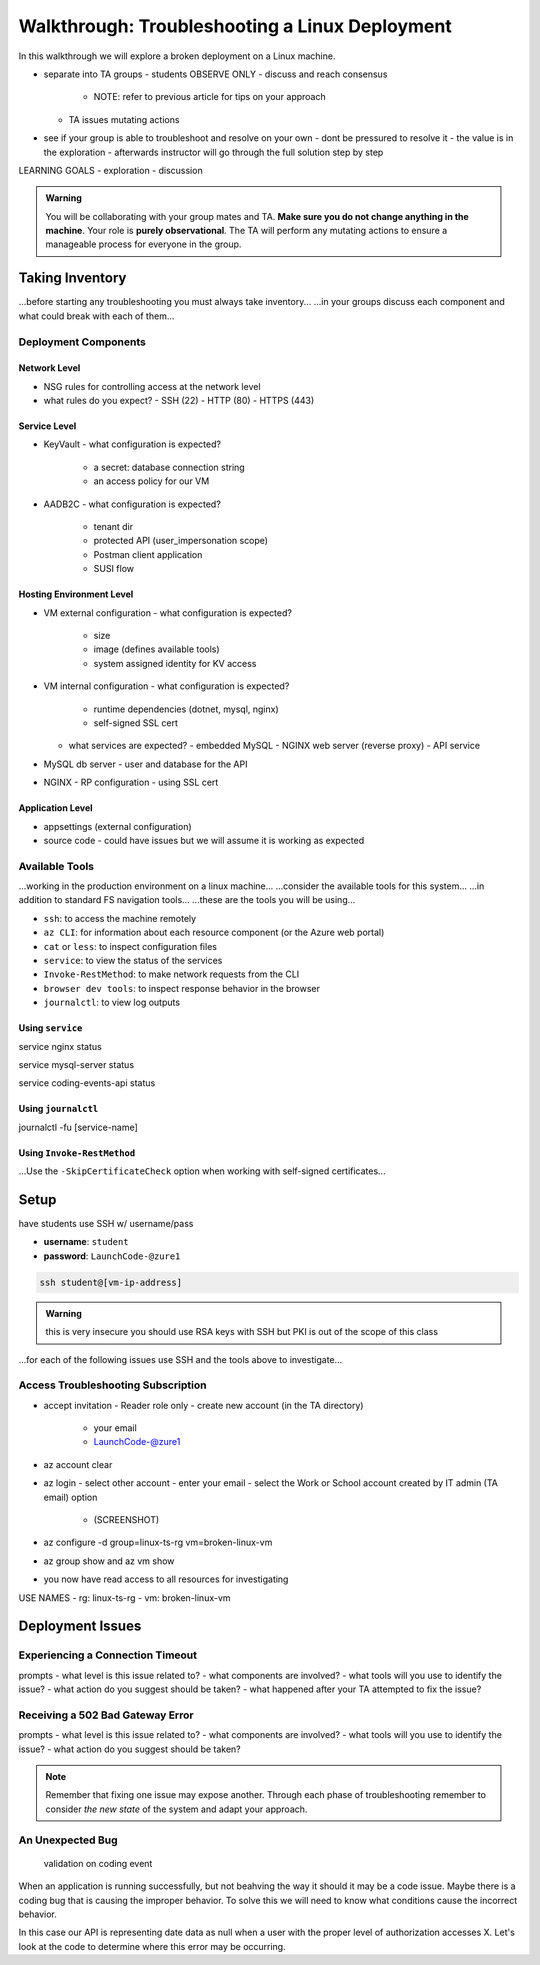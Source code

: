 ===============================================
Walkthrough: Troubleshooting a Linux Deployment
===============================================

In this walkthrough we will explore a broken deployment on a Linux machine.

- separate into TA groups
  - students OBSERVE ONLY
  - discuss and reach consensus
    - NOTE: refer to previous article for tips on your approach
  - TA issues mutating actions
- see if your group is able to troubleshoot and resolve on your own 
  - dont be pressured to resolve it
  - the value is in the exploration
  - afterwards instructor will go through the full solution step by step

LEARNING GOALS  
- exploration
- discussion

.. admonition:: Warning

  You will be collaborating with your group mates and TA. **Make sure you do not change anything in the machine**. Your role is **purely observational**. The TA will perform any mutating actions to ensure a manageable process for everyone in the group.

Taking Inventory
================

...before starting any troubleshooting you must always take inventory...
...in your groups discuss each component and what could break with each of them...

Deployment Components
---------------------

Network Level
^^^^^^^^^^^^^

- NSG rules for controlling access at the network level
- what rules do you expect?
  - SSH (22)
  - HTTP (80)
  - HTTPS (443)

Service Level
^^^^^^^^^^^^^

- KeyVault
  - what configuration is expected?
    - a secret: database connection string
    - an access policy for our VM
- AADB2C
  - what configuration is expected?
    - tenant dir
    - protected API (user_impersonation scope)
    - Postman client application
    - SUSI flow

Hosting Environment Level
^^^^^^^^^^^^^^^^^^^^^^^^^

- VM external configuration
  - what configuration is expected?
    - size
    - image (defines available tools)
    - system assigned identity for KV access
- VM internal configuration
  - what configuration is expected?
    - runtime dependencies (dotnet, mysql, nginx)
    - self-signed SSL cert
  - what services are expected?
    - embedded MySQL
    - NGINX web server (reverse proxy)
    - API service
- MySQL db server
  - user and database for the API
- NGINX
  - RP configuration
  - using SSL cert

Application Level
^^^^^^^^^^^^^^^^^

- appsettings (external configuration)
- source code
  - could have issues but we will assume it is working as expected

Available Tools
---------------

...working in the production environment on a linux machine...
...consider the available tools for this system...
...in addition to standard FS navigation tools...
...these are the tools you will be using...

- ``ssh``: to access the machine remotely
- ``az CLI``: for information about each resource component (or the Azure web portal)
- ``cat`` or ``less``: to inspect configuration files
- ``service``: to view the status of the services
- ``Invoke-RestMethod``: to make network requests from the CLI
- ``browser dev tools``: to inspect response behavior in the browser
- ``journalctl``: to view log outputs

Using ``service``
^^^^^^^^^^^^^^^^

service nginx status

service mysql-server status

service coding-events-api status

Using ``journalctl``
^^^^^^^^^^^^^^^^^^^^

journalctl -fu [service-name]

Using ``Invoke-RestMethod``
^^^^^^^^^^^^^^^^^^^^^^^^^^^

...Use the ``-SkipCertificateCheck`` option when working with self-signed certificates...

.. sourcecode:: powershell
  :caption: Windows/PowerShell

  > Invoke-RestMethod -Uri https://<PUBLIC IP> -SkipCertificateCheck

Setup
=====

have students use SSH w/ username/pass

- **username**: ``student``
- **password**: ``LaunchCode-@zure1``

.. sourcecode:: bash

   ssh student@[vm-ip-address]

.. admonition:: Warning

  this is very insecure you should use RSA keys with SSH but PKI is out of the scope of this class

...for each of the following issues use SSH and the tools above to investigate...

Access Troubleshooting Subscription
-----------------------------------

- accept invitation
  - Reader role only
  - create new account (in the TA directory)
    - your email
    - LaunchCode-@zure1
- az account clear
- az login
  - select other account
  - enter your email
  - select the Work or School account created by IT admin (TA email) option
    - (SCREENSHOT)
- az configure -d group=linux-ts-rg vm=broken-linux-vm
- az group show and az vm show
- you now have read access to all resources for investigating

USE NAMES
- rg: linux-ts-rg
- vm: broken-linux-vm

Deployment Issues
=================

.. use GitHub issues to have students engage in a realistic setting 
.. someone raises issue -> people diagnose and work towards solution
  .. TA has a script for responding to student questions / suggestions
  .. no progress TA slips in a breadcrumb

Experiencing a Connection Timeout
---------------------------------

.. browser screenshot of timeout

prompts
- what level is this issue related to?
- what components are involved?
- what tools will you use to identify the issue?
- what action do you suggest should be taken?
- what happened after your TA attempted to fix the issue?

Receiving a 502 Bad Gateway Error
---------------------------------

.. Invoke-RestMethod to check if the connection works

.. todo:: get snippet and output

.. sourcecode:: powershell
  :caption: Windows/PowerShell

  > Invoke-RestMethod -Uri https://<PUBLIC IP> -SkipCertificateCheck

    Invoke-RestMethod: 
    502 Bad Gateway
    502 Bad Gateway
    nginx

prompts
- what level is this issue related to?
- what components are involved?
- what tools will you use to identify the issue?
- what action do you suggest should be taken?

.. admonition:: Note

  Remember that fixing one issue may expose another. Through each phase of troubleshooting remember to consider *the new state* of the system and adapt your approach. 

An Unexpected Bug
-----------------

   validation on coding event

When an application is running successfully, but not beahving the way it should it may be a code issue. Maybe there is a coding bug that is causing the improper behavior. To solve this we will need to know what conditions cause the incorrect behavior.

In this case our API is representing date data as null when a user with the proper level of authorization accesses X. Let's look at the code to determine where this error may be occurring.
